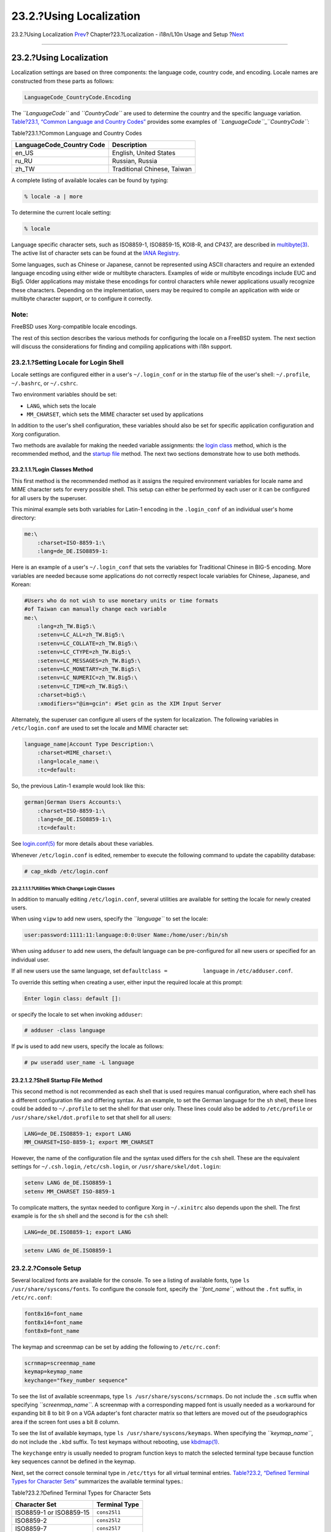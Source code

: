 ========================
23.2.?Using Localization
========================

.. raw:: html

   <div class="navheader">

23.2.?Using Localization
`Prev <l10n.html>`__?
Chapter?23.?Localization - i18n/L10n Usage and Setup
?\ `Next <l10n-compiling.html>`__

--------------

.. raw:: html

   </div>

.. raw:: html

   <div class="sect1">

.. raw:: html

   <div class="titlepage" xmlns="">

.. raw:: html

   <div>

.. raw:: html

   <div>

23.2.?Using Localization
------------------------

.. raw:: html

   </div>

.. raw:: html

   </div>

.. raw:: html

   </div>

Localization settings are based on three components: the language code,
country code, and encoding. Locale names are constructed from these
parts as follows:

.. code:: programlisting

    LanguageCode_CountryCode.Encoding

The *``LanguageCode``* and *``CountryCode``* are used to determine the
country and the specific language variation. `Table?23.1, “Common
Language and Country
Codes” <using-localization.html#locale-lang-country>`__ provides some
examples of *``LanguageCode``*\ \_\ *``CountryCode``*:

.. raw:: html

   <div class="table">

.. raw:: html

   <div class="table-title">

Table?23.1.?Common Language and Country Codes

.. raw:: html

   </div>

.. raw:: html

   <div class="table-contents">

+------------------------------+-------------------------------+
| LanguageCode\_Country Code   | Description                   |
+==============================+===============================+
| en\_US                       | English, United States        |
+------------------------------+-------------------------------+
| ru\_RU                       | Russian, Russia               |
+------------------------------+-------------------------------+
| zh\_TW                       | Traditional Chinese, Taiwan   |
+------------------------------+-------------------------------+

.. raw:: html

   </div>

.. raw:: html

   </div>

A complete listing of available locales can be found by typing:

.. code:: screen

    % locale -a | more

To determine the current locale setting:

.. code:: screen

    % locale

Language specific character sets, such as ISO8859-1, ISO8859-15, KOI8-R,
and CP437, are described in
`multibyte(3) <http://www.FreeBSD.org/cgi/man.cgi?query=multibyte&sektion=3>`__.
The active list of character sets can be found at the `IANA
Registry <http://www.iana.org/assignments/character-sets>`__.

Some languages, such as Chinese or Japanese, cannot be represented using
ASCII characters and require an extended language encoding using either
wide or multibyte characters. Examples of wide or multibyte encodings
include EUC and Big5. Older applications may mistake these encodings for
control characters while newer applications usually recognize these
characters. Depending on the implementation, users may be required to
compile an application with wide or multibyte character support, or to
configure it correctly.

.. raw:: html

   <div class="note" xmlns="">

Note:
~~~~~

FreeBSD uses Xorg-compatible locale encodings.

.. raw:: html

   </div>

The rest of this section describes the various methods for configuring
the locale on a FreeBSD system. The next section will discuss the
considerations for finding and compiling applications with i18n support.

.. raw:: html

   <div class="sect2">

.. raw:: html

   <div class="titlepage" xmlns="">

.. raw:: html

   <div>

.. raw:: html

   <div>

23.2.1.?Setting Locale for Login Shell
~~~~~~~~~~~~~~~~~~~~~~~~~~~~~~~~~~~~~~

.. raw:: html

   </div>

.. raw:: html

   </div>

.. raw:: html

   </div>

Locale settings are configured either in a user's ``~/.login_conf`` or
in the startup file of the user's shell: ``~/.profile``, ``~/.bashrc``,
or ``~/.cshrc``.

Two environment variables should be set:

.. raw:: html

   <div class="itemizedlist">

-  ``LANG``, which sets the locale

-  

   ``MM_CHARSET``, which sets the MIME character set used by
   applications

.. raw:: html

   </div>

In addition to the user's shell configuration, these variables should
also be set for specific application configuration and Xorg
configuration.

Two methods are available for making the needed variable assignments:
the `login class <using-localization.html#login-class>`__ method, which
is the recommended method, and the `startup
file <using-localization.html#startup-file>`__ method. The next two
sections demonstrate how to use both methods.

.. raw:: html

   <div class="sect3">

.. raw:: html

   <div class="titlepage" xmlns="">

.. raw:: html

   <div>

.. raw:: html

   <div>

23.2.1.1.?Login Classes Method
^^^^^^^^^^^^^^^^^^^^^^^^^^^^^^

.. raw:: html

   </div>

.. raw:: html

   </div>

.. raw:: html

   </div>

This first method is the recommended method as it assigns the required
environment variables for locale name and MIME character sets for every
possible shell. This setup can either be performed by each user or it
can be configured for all users by the superuser.

This minimal example sets both variables for Latin-1 encoding in the
``.login_conf`` of an individual user's home directory:

.. code:: programlisting

    me:\
        :charset=ISO-8859-1:\
        :lang=de_DE.ISO8859-1:

Here is an example of a user's ``~/.login_conf`` that sets the variables
for Traditional Chinese in BIG-5 encoding. More variables are needed
because some applications do not correctly respect locale variables for
Chinese, Japanese, and Korean:

.. code:: programlisting

    #Users who do not wish to use monetary units or time formats
    #of Taiwan can manually change each variable
    me:\
        :lang=zh_TW.Big5:\
        :setenv=LC_ALL=zh_TW.Big5:\
        :setenv=LC_COLLATE=zh_TW.Big5:\
        :setenv=LC_CTYPE=zh_TW.Big5:\
        :setenv=LC_MESSAGES=zh_TW.Big5:\
        :setenv=LC_MONETARY=zh_TW.Big5:\
        :setenv=LC_NUMERIC=zh_TW.Big5:\
        :setenv=LC_TIME=zh_TW.Big5:\
        :charset=big5:\
        :xmodifiers="@im=gcin": #Set gcin as the XIM Input Server

Alternately, the superuser can configure all users of the system for
localization. The following variables in ``/etc/login.conf`` are used to
set the locale and MIME character set:

.. code:: programlisting

    language_name|Account Type Description:\
        :charset=MIME_charset:\
        :lang=locale_name:\
        :tc=default:

So, the previous Latin-1 example would look like this:

.. code:: programlisting

    german|German Users Accounts:\
        :charset=ISO-8859-1:\
        :lang=de_DE.ISO8859-1:\
        :tc=default:

See
`login.conf(5) <http://www.FreeBSD.org/cgi/man.cgi?query=login.conf&sektion=5>`__
for more details about these variables.

Whenever ``/etc/login.conf`` is edited, remember to execute the
following command to update the capability database:

.. code:: screen

    # cap_mkdb /etc/login.conf

.. raw:: html

   <div class="sect4">

.. raw:: html

   <div class="titlepage" xmlns="">

.. raw:: html

   <div>

.. raw:: html

   <div>

23.2.1.1.1.?Utilities Which Change Login Classes
''''''''''''''''''''''''''''''''''''''''''''''''

.. raw:: html

   </div>

.. raw:: html

   </div>

.. raw:: html

   </div>

In addition to manually editing ``/etc/login.conf``, several utilities
are available for setting the locale for newly created users.

When using ``vipw`` to add new users, specify the *``language``* to set
the locale:

.. code:: programlisting

    user:password:1111:11:language:0:0:User Name:/home/user:/bin/sh

When using ``adduser`` to add new users, the default language can be
pre-configured for all new users or specified for an individual user.

If all new users use the same language, set
``defaultclass =           language`` in ``/etc/adduser.conf``.

To override this setting when creating a user, either input the required
locale at this prompt:

.. code:: screen

    Enter login class: default []:

or specify the locale to set when invoking ``adduser``:

.. code:: screen

    # adduser -class language

If ``pw`` is used to add new users, specify the locale as follows:

.. code:: screen

    # pw useradd user_name -L language

.. raw:: html

   </div>

.. raw:: html

   </div>

.. raw:: html

   <div class="sect3">

.. raw:: html

   <div class="titlepage" xmlns="">

.. raw:: html

   <div>

.. raw:: html

   <div>

23.2.1.2.?Shell Startup File Method
^^^^^^^^^^^^^^^^^^^^^^^^^^^^^^^^^^^

.. raw:: html

   </div>

.. raw:: html

   </div>

.. raw:: html

   </div>

This second method is not recommended as each shell that is used
requires manual configuration, where each shell has a different
configuration file and differing syntax. As an example, to set the
German language for the ``sh`` shell, these lines could be added to
``~/.profile`` to set the shell for that user only. These lines could
also be added to ``/etc/profile`` or ``/usr/share/skel/dot.profile`` to
set that shell for all users:

.. code:: programlisting

    LANG=de_DE.ISO8859-1; export LANG
    MM_CHARSET=ISO-8859-1; export MM_CHARSET

However, the name of the configuration file and the syntax used differs
for the ``csh`` shell. These are the equivalent settings for
``~/.csh.login``, ``/etc/csh.login``, or ``/usr/share/skel/dot.login``:

.. code:: programlisting

    setenv LANG de_DE.ISO8859-1
    setenv MM_CHARSET ISO-8859-1

To complicate matters, the syntax needed to configure Xorg in
``~/.xinitrc`` also depends upon the shell. The first example is for the
``sh`` shell and the second is for the ``csh`` shell:

.. code:: programlisting

    LANG=de_DE.ISO8859-1; export LANG

.. code:: programlisting

    setenv LANG de_DE.ISO8859-1

.. raw:: html

   </div>

.. raw:: html

   </div>

.. raw:: html

   <div class="sect2">

.. raw:: html

   <div class="titlepage" xmlns="">

.. raw:: html

   <div>

.. raw:: html

   <div>

23.2.2.?Console Setup
~~~~~~~~~~~~~~~~~~~~~

.. raw:: html

   </div>

.. raw:: html

   </div>

.. raw:: html

   </div>

Several localized fonts are available for the console. To see a listing
of available fonts, type ``ls /usr/share/syscons/fonts``. To configure
the console font, specify the *``font_name``*, without the ``.fnt``
suffix, in ``/etc/rc.conf``:

.. code:: programlisting

    font8x16=font_name
    font8x14=font_name
    font8x8=font_name

The keymap and screenmap can be set by adding the following to
``/etc/rc.conf``:

.. code:: programlisting

    scrnmap=screenmap_name
    keymap=keymap_name
    keychange="fkey_number sequence"

To see the list of available screenmaps, type
``ls /usr/share/syscons/scrnmaps``. Do not include the ``.scm`` suffix
when specifying *``screenmap_name``*. A screenmap with a corresponding
mapped font is usually needed as a workaround for expanding bit 8 to bit
9 on a VGA adapter's font character matrix so that letters are moved out
of the pseudographics area if the screen font uses a bit 8 column.

To see the list of available keymaps, type
``ls /usr/share/syscons/keymaps``. When specifying the
*``keymap_name``*, do not include the ``.kbd`` suffix. To test keymaps
without rebooting, use
`kbdmap(1) <http://www.FreeBSD.org/cgi/man.cgi?query=kbdmap&sektion=1>`__.

The ``keychange`` entry is usually needed to program function keys to
match the selected terminal type because function key sequences cannot
be defined in the keymap.

Next, set the correct console terminal type in ``/etc/ttys`` for all
virtual terminal entries. `Table?23.2, “Defined Terminal Types for
Character Sets” <using-localization.html#locale-charset>`__ summarizes
the available terminal types.:

.. raw:: html

   <div class="table">

.. raw:: html

   <div class="table-title">

Table?23.2.?Defined Terminal Types for Character Sets

.. raw:: html

   </div>

.. raw:: html

   <div class="table-contents">

+---------------------------+-----------------+
| Character Set             | Terminal Type   |
+===========================+=================+
| ISO8859-1 or ISO8859-15   | ``cons25l1``    |
+---------------------------+-----------------+
| ISO8859-2                 | ``cons25l2``    |
+---------------------------+-----------------+
| ISO8859-7                 | ``cons25l7``    |
+---------------------------+-----------------+
| KOI8-R                    | ``cons25r``     |
+---------------------------+-----------------+
| KOI8-U                    | ``cons25u``     |
+---------------------------+-----------------+
| CP437 (VGA default)       | ``cons25``      |
+---------------------------+-----------------+
| US-ASCII                  | ``cons25w``     |
+---------------------------+-----------------+

.. raw:: html

   </div>

.. raw:: html

   </div>

For languages with wide or multibyte characters, install a console for
that language from the FreeBSD Ports Collection. The available ports are
summarized in `Table?23.3, “Available Console from Ports
Collection” <using-localization.html#locale-console>`__. Once installed,
refer to the port's ``pkg-message`` or man pages for configuration and
usage instructions.

.. raw:: html

   <div class="table">

.. raw:: html

   <div class="table-title">

Table?23.3.?Available Console from Ports Collection

.. raw:: html

   </div>

.. raw:: html

   <div class="table-contents">

+-------------------------------+----------------------------------------------------------------------------------------------------+
| Language                      | Port Location                                                                                      |
+===============================+====================================================================================================+
| Traditional Chinese (BIG-5)   | `chinese/big5con <http://www.freebsd.org/cgi/url.cgi?ports/chinese/big5con/pkg-descr>`__           |
+-------------------------------+----------------------------------------------------------------------------------------------------+
| Chinese/Japanese/Korean       | `chinese/cce <http://www.freebsd.org/cgi/url.cgi?ports/chinese/cce/pkg-descr>`__                   |
+-------------------------------+----------------------------------------------------------------------------------------------------+
| Chinese/Japanese/Korean       | `chinese/zhcon <http://www.freebsd.org/cgi/url.cgi?ports/chinese/zhcon/pkg-descr>`__               |
+-------------------------------+----------------------------------------------------------------------------------------------------+
| Japanese                      | `chinese/kon2 <http://www.freebsd.org/cgi/url.cgi?ports/chinese/kon2/pkg-descr>`__                 |
+-------------------------------+----------------------------------------------------------------------------------------------------+
| Japanese                      | `japanese/kon2-14dot <http://www.freebsd.org/cgi/url.cgi?ports/japanese/kon2-14dot/pkg-descr>`__   |
+-------------------------------+----------------------------------------------------------------------------------------------------+
| Japanese                      | `japanese/kon2-16dot <http://www.freebsd.org/cgi/url.cgi?ports/japanese/kon2-16dot/pkg-descr>`__   |
+-------------------------------+----------------------------------------------------------------------------------------------------+

.. raw:: html

   </div>

.. raw:: html

   </div>

If moused is enabled in ``/etc/rc.conf``, additional configuration may
be required. By default, the mouse cursor of the
`syscons(4) <http://www.FreeBSD.org/cgi/man.cgi?query=syscons&sektion=4>`__
driver occupies the ``0xd0``-``0xd3`` range in the character set. If the
language uses this range, move the cursor's range by adding the
following line to ``/etc/rc.conf``:

.. code:: programlisting

    mousechar_start=3

.. raw:: html

   </div>

.. raw:: html

   <div class="sect2">

.. raw:: html

   <div class="titlepage" xmlns="">

.. raw:: html

   <div>

.. raw:: html

   <div>

23.2.3.?Xorg Setup
~~~~~~~~~~~~~~~~~~

.. raw:: html

   </div>

.. raw:: html

   </div>

.. raw:: html

   </div>

`Chapter?6, *The X Window System* <x11.html>`__ describes how to install
and configure Xorg. When configuring Xorg for localization, additional
fonts and input methods are available from the FreeBSD Ports Collection.
Application specific i18n settings such as fonts and menus can be tuned
in ``~/.Xresources`` and should allow users to view their selected
language in graphical application menus.

The X Input Method (XIM) protocol is an Xorg standard for inputting
non-English characters. `Table?23.4, “Available Input
Methods” <using-localization.html#locale-xim>`__ summarizes the input
method applications which are available in the FreeBSD Ports Collection.
Additional Fcitx and Uim applications are also available.

.. raw:: html

   <div class="table">

.. raw:: html

   <div class="table-title">

Table?23.4.?Available Input Methods

.. raw:: html

   </div>

.. raw:: html

   <div class="table-contents">

+--------------+----------------------------------------------------------------------------------------------------------------------------------+
| Language     | Input Method                                                                                                                     |
+==============+==================================================================================================================================+
| Chinese      | `chinese/gcin <http://www.freebsd.org/cgi/url.cgi?ports/chinese/gcin/pkg-descr>`__                                               |
+--------------+----------------------------------------------------------------------------------------------------------------------------------+
| Chinese      | `chinese/ibus-chewing <http://www.freebsd.org/cgi/url.cgi?ports/chinese/ibus-chewing/pkg-descr>`__                               |
+--------------+----------------------------------------------------------------------------------------------------------------------------------+
| Chinese      | `chinese/ibus-pinyin <http://www.freebsd.org/cgi/url.cgi?ports/chinese/ibus-pinyin/pkg-descr>`__                                 |
+--------------+----------------------------------------------------------------------------------------------------------------------------------+
| Chinese      | `chinese/oxim <http://www.freebsd.org/cgi/url.cgi?ports/chinese/oxim/pkg-descr>`__                                               |
+--------------+----------------------------------------------------------------------------------------------------------------------------------+
| Chinese      | `chinese/scim-fcitx <http://www.freebsd.org/cgi/url.cgi?ports/chinese/scim-fcitx/pkg-descr>`__                                   |
+--------------+----------------------------------------------------------------------------------------------------------------------------------+
| Chinese      | `chinese/scim-pinyin <http://www.freebsd.org/cgi/url.cgi?ports/chinese/scim-pinyin/pkg-descr>`__                                 |
+--------------+----------------------------------------------------------------------------------------------------------------------------------+
| Chinese      | `chinese/scim-tables <http://www.freebsd.org/cgi/url.cgi?ports/chinese/scim-tables/pkg-descr>`__                                 |
+--------------+----------------------------------------------------------------------------------------------------------------------------------+
| Japanese     | `japanese/ibus-anthy <http://www.freebsd.org/cgi/url.cgi?ports/japanese/ibus-anthy/pkg-descr>`__                                 |
+--------------+----------------------------------------------------------------------------------------------------------------------------------+
| Japanese     | `japanese/ibus-mozc <http://www.freebsd.org/cgi/url.cgi?ports/japanese/ibus-mozc/pkg-descr>`__                                   |
+--------------+----------------------------------------------------------------------------------------------------------------------------------+
| Japanese     | `japanese/ibus-skk <http://www.freebsd.org/cgi/url.cgi?ports/japanese/ibus-skk/pkg-descr>`__                                     |
+--------------+----------------------------------------------------------------------------------------------------------------------------------+
| Japanese     | `japanese/im-ja <http://www.freebsd.org/cgi/url.cgi?ports/japanese/im-ja/pkg-descr>`__                                           |
+--------------+----------------------------------------------------------------------------------------------------------------------------------+
| Japanese     | `japanese/kinput2 <http://www.freebsd.org/cgi/url.cgi?ports/japanese/kinput2/pkg-descr>`__                                       |
+--------------+----------------------------------------------------------------------------------------------------------------------------------+
| Japanese     | `japanese/scim-anthy <http://www.freebsd.org/cgi/url.cgi?ports/japanese/scim-anthy/pkg-descr>`__                                 |
+--------------+----------------------------------------------------------------------------------------------------------------------------------+
| Japanese     | `japanese/scim-canna <http://www.freebsd.org/cgi/url.cgi?ports/japanese/scim-canna/pkg-descr>`__                                 |
+--------------+----------------------------------------------------------------------------------------------------------------------------------+
| Japanese     | `japanese/scim-honoka <http://www.freebsd.org/cgi/url.cgi?ports/japanese/scim-honoka/pkg-descr>`__                               |
+--------------+----------------------------------------------------------------------------------------------------------------------------------+
| Japanese     | `japanese/scim-honoka-plugin-romkan <http://www.freebsd.org/cgi/url.cgi?ports/japanese/scim-honoka-plugin-romkan/pkg-descr>`__   |
+--------------+----------------------------------------------------------------------------------------------------------------------------------+
| Japanese     | `japanese/scim-honoka-plugin-wnn <http://www.freebsd.org/cgi/url.cgi?ports/japanese/scim-honoka-plugin-wnn/pkg-descr>`__         |
+--------------+----------------------------------------------------------------------------------------------------------------------------------+
| Japanese     | `japanese/scim-prime <http://www.freebsd.org/cgi/url.cgi?ports/japanese/scim-prime/pkg-descr>`__                                 |
+--------------+----------------------------------------------------------------------------------------------------------------------------------+
| Japanese     | `japanese/scim-skk <http://www.freebsd.org/cgi/url.cgi?ports/japanese/scim-skk/pkg-descr>`__                                     |
+--------------+----------------------------------------------------------------------------------------------------------------------------------+
| Japanese     | `japanese/scim-tables <http://www.freebsd.org/cgi/url.cgi?ports/japanese/scim-tables/pkg-descr>`__                               |
+--------------+----------------------------------------------------------------------------------------------------------------------------------+
| Japanese     | `japanese/scim-tomoe <http://www.freebsd.org/cgi/url.cgi?ports/japanese/scim-tomoe/pkg-descr>`__                                 |
+--------------+----------------------------------------------------------------------------------------------------------------------------------+
| Japanese     | `japanese/scim-uim <http://www.freebsd.org/cgi/url.cgi?ports/japanese/scim-uim/pkg-descr>`__                                     |
+--------------+----------------------------------------------------------------------------------------------------------------------------------+
| Japanese     | `japanese/skkinput <http://www.freebsd.org/cgi/url.cgi?ports/japanese/skkinput/pkg-descr>`__                                     |
+--------------+----------------------------------------------------------------------------------------------------------------------------------+
| Japanese     | `japanese/skkinput3 <http://www.freebsd.org/cgi/url.cgi?ports/japanese/skkinput3/pkg-descr>`__                                   |
+--------------+----------------------------------------------------------------------------------------------------------------------------------+
| Japanese     | `japanese/uim-anthy <http://www.freebsd.org/cgi/url.cgi?ports/japanese/uim-anthy/pkg-descr>`__                                   |
+--------------+----------------------------------------------------------------------------------------------------------------------------------+
| Korean       | `korean/ibus-hangul <http://www.freebsd.org/cgi/url.cgi?ports/korean/ibus-hangul/pkg-descr>`__                                   |
+--------------+----------------------------------------------------------------------------------------------------------------------------------+
| Korean       | `korean/imhangul <http://www.freebsd.org/cgi/url.cgi?ports/korean/imhangul/pkg-descr>`__                                         |
+--------------+----------------------------------------------------------------------------------------------------------------------------------+
| Korean       | `korean/nabi <http://www.freebsd.org/cgi/url.cgi?ports/korean/nabi/pkg-descr>`__                                                 |
+--------------+----------------------------------------------------------------------------------------------------------------------------------+
| Korean       | `korean/scim-hangul <http://www.freebsd.org/cgi/url.cgi?ports/korean/scim-hangul/pkg-descr>`__                                   |
+--------------+----------------------------------------------------------------------------------------------------------------------------------+
| Korean       | `korean/scim-tables <http://www.freebsd.org/cgi/url.cgi?ports/korean/scim-tables/pkg-descr>`__                                   |
+--------------+----------------------------------------------------------------------------------------------------------------------------------+
| Vietnamese   | `vietnamese/xvnkb <http://www.freebsd.org/cgi/url.cgi?ports/vietnamese/xvnkb/pkg-descr>`__                                       |
+--------------+----------------------------------------------------------------------------------------------------------------------------------+
| Vietnamese   | `vietnamese/x-unikey <http://www.freebsd.org/cgi/url.cgi?ports/vietnamese/x-unikey/pkg-descr>`__                                 |
+--------------+----------------------------------------------------------------------------------------------------------------------------------+

.. raw:: html

   </div>

.. raw:: html

   </div>

.. raw:: html

   </div>

.. raw:: html

   </div>

.. raw:: html

   <div class="navfooter">

--------------

+---------------------------------------------------------+-------------------------+-------------------------------------+
| `Prev <l10n.html>`__?                                   | `Up <l10n.html>`__      | ?\ `Next <l10n-compiling.html>`__   |
+---------------------------------------------------------+-------------------------+-------------------------------------+
| Chapter?23.?Localization - i18n/L10n Usage and Setup?   | `Home <index.html>`__   | ?23.3.?Finding i18n Applications    |
+---------------------------------------------------------+-------------------------+-------------------------------------+

.. raw:: html

   </div>

All FreeBSD documents are available for download at
http://ftp.FreeBSD.org/pub/FreeBSD/doc/

| Questions that are not answered by the
  `documentation <http://www.FreeBSD.org/docs.html>`__ may be sent to
  <freebsd-questions@FreeBSD.org\ >.
|  Send questions about this document to <freebsd-doc@FreeBSD.org\ >.
